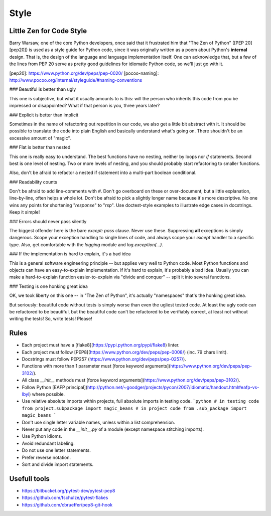 Style
======

Little Zen for Code Style
----------

Barry Warsaw, one of the core Python developers, once said that it frustrated him that "The Zen of Python" ([PEP 20][pep20]) is used as a style guide for Python code, since it was originally written as a poem about Python's **internal** design. That is, the design of the language and language implementation itself. One can acknowledge that, but a few of the lines from PEP 20 serve as pretty good guidelines for idiomatic Python code, so we'll just go with it.

[pep20]:  https://www.python.org/dev/peps/pep-0020/
[pocoo-naming]: http://www.pocoo.org/internal/styleguide/#naming-conventions

### Beautiful is better than ugly

This one is subjective, but what it usually amounts to is this: will the person who inherits this code from you be impressed or disappointed? What if that person is you, three years later?

### Explicit is better than implicit

Sometimes in the name of refactoring out repetition in our code, we also get a little bit abstract with it. It should be possible to translate the code into plain English and basically understand what's going on. There shouldn't be an excessive amount of "magic".

### Flat is better than nested

This one is really easy to understand. The best functions have no nesting, neither by loops nor `if` statements. Second best is one level of nesting. Two or more levels of nesting, and you should probably start refactoring to smaller functions.

Also, don't be afraid to refactor a nested if statement into a multi-part boolean conditional.

### Readability counts

Don't be afraid to add line-comments with `#`. Don't go overboard on these or over-document, but a little explanation, line-by-line, often helps a whole lot. Don't be afraid to pick a slightly longer name because it's more descriptive. No one wins any points for shortening "`response`" to "`rsp`". Use doctest-style examples to illustrate edge cases in docstrings. Keep it simple!

### Errors should never pass silently

The biggest offender here is the bare `except: pass` clause. Never use these. Suppressing **all** exceptions is simply dangerous. Scope your exception handling to single lines of code, and always scope your `except` handler to a specific type. Also, get comfortable with the `logging` module and `log.exception(...)`.

### If the implementation is hard to explain, it's a bad idea

This is a general software engineering principle -- but applies very well to Python code. Most Python functions and objects can have an easy-to-explain implementation. If it's hard to explain, it's probably a bad idea. Usually you can make a hard-to-explain function easier-to-explain via "divide and conquer" -- split it into several functions.

### Testing is one honking great idea

OK, we took liberty on this one -- in "The Zen of Python", it's actually "namespaces" that's the honking great idea.

But seriously: beautiful code without tests is simply worse than even the ugliest tested code. At least the ugly code can be refactored to be beautiful, but the beautiful code can't be refactored to be verifiably correct, at least not without writing the tests! So, write tests! Please!


Rules
----------

- Each project must have a [flake8](https://pypi.python.org/pypi/flake8) linter.
- Each project must follow [PEP8](https://www.python.org/dev/peps/pep-0008/) (inc. 79 chars limit).
- Docstrings must follow PEP257 (https://www.python.org/dev/peps/pep-0257/).
- Functions with more than 1 parameter must [force keyword arguments](https://www.python.org/dev/peps/pep-3102/).
- All class `__init__` methods must [force keyword arguments](https://www.python.org/dev/peps/pep-3102/).
- Follow Python [EAFP principal](http://python.net/~goodger/projects/pycon/2007/idiomatic/handout.html#eafp-vs-lbyl) where possible.
- Use relative absolute imports within projects, full absolute imports in testing code.
  ```python
  # in testing code
  from project.subpackage import magic_beans
  # in project code
  from .sub_package import magic_beans
  ```
- Don't use single letter variable names, unless within a list comprehension.
- Never put any code in the `__init__.py` of a module (except namespace stitching imports).
- Use Python idioms.
- Avoid redundant labeling.
- Do not use one letter statements.
- Prefer reverse notation.
- Sort and divide import statements.

Usefull tools
-----------------
- https://bitbucket.org/pytest-dev/pytest-pep8
- https://github.com/fschulze/pytest-flakes
- https://github.com/cbrueffer/pep8-git-hook